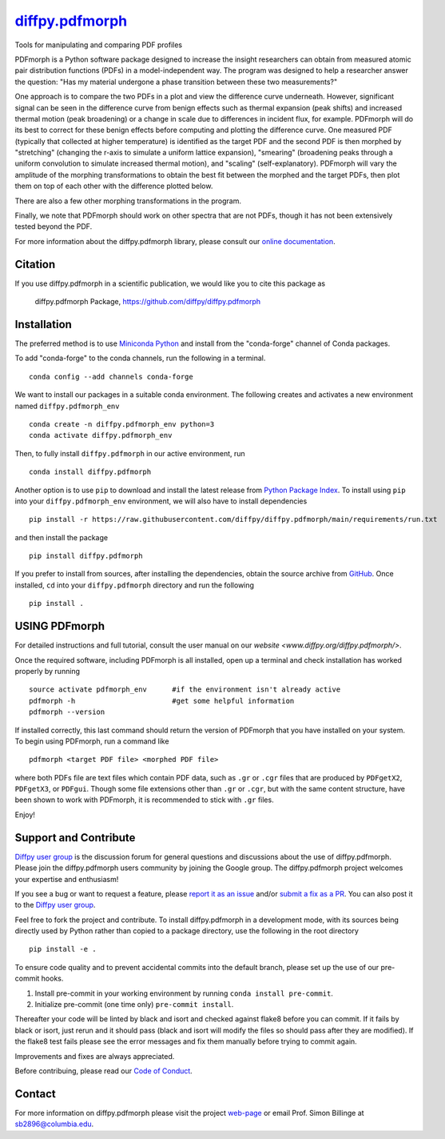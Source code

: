 |Icon| `diffpy.pdfmorph <https://diffpy.github.io/diffpy.pdfmorph>`_
====================================================================

.. |Icon| image:: https://avatars.githubusercontent.com/diffpy
        :target: https://diffpy.github.io/diffpy.pdfmorph
        :height: 100px

|PyPi| |Forge| |PythonVersion| |PR|

|CI| |Codecov| |Black| |Tracking|

.. |Black| image:: https://img.shields.io/badge/code_style-black-black
        :target: https://github.com/psf/black

.. |CI| image:: https://github.com/diffpy/diffpy.pdfmorph/actions/workflows/main.yml/badge.svg
        :target: https://github.com/diffpy/diffpy.pdfmorph/actions/workflows/main.yml

.. |Codecov| image:: https://codecov.io/gh/diffpy/diffpy.pdfmorph/branch/main/graph/badge.svg
        :target: https://codecov.io/gh/diffpy/diffpy.pdfmorph

.. |Forge| image:: https://img.shields.io/conda/vn/conda-forge/diffpy.pdfmorph
        :target: https://anaconda.org/conda-forge/diffpy.pdfmorph

.. |PR| image:: https://img.shields.io/badge/PR-Welcome-29ab47ff

.. |PyPi| image:: https://img.shields.io/pypi/v/diffpy.pdfmorph
        :target: https://pypi.org/project/diffpy.pdfmorph/

.. |PythonVersion| image:: https://img.shields.io/pypi/pyversions/diffpy.pdfmorph
        :target: https://pypi.org/project/diffpy.pdfmorph/

.. |Tracking| image:: https://img.shields.io/badge/issue_tracking-github-blue
        :target: https://github.com/diffpy/diffpy.pdfmorph/issues

Tools for manipulating and comparing PDF profiles

PDFmorph is a Python software package designed to increase the insight
researchers can obtain from measured atomic pair distribution functions
(PDFs) in a model-independent way. The program was designed to help a
researcher answer the question: "Has my material undergone a phase
transition between these two measurements?"

One approach is to compare the two PDFs in a plot and view the difference
curve underneath. However, significant signal can be seen in the
difference curve from benign effects such as thermal expansion (peak
shifts) and increased thermal motion (peak broadening) or a change in
scale due to differences in incident flux, for example. PDFmorph will
do its best to correct for these benign effects before computing and
plotting the difference curve. One measured PDF (typically that collected
at higher temperature) is identified as the target PDF and the second
PDF is then morphed by "stretching" (changing the r-axis to simulate a
uniform lattice expansion), "smearing" (broadening peaks through a
uniform convolution to simulate increased thermal motion), and "scaling"
(self-explanatory). PDFmorph will vary the amplitude of the morphing
transformations to obtain the best fit between the morphed and the target
PDFs, then plot them on top of each other with the difference plotted
below.

There are also a few other morphing transformations in the program.

Finally, we note that PDFmorph should work on other spectra that are not
PDFs, though it has not been extensively tested beyond the PDF.


For more information about the diffpy.pdfmorph library, please consult our `online documentation <https://diffpy.github.io/diffpy.pdfmorph>`_.

Citation
--------

If you use diffpy.pdfmorph in a scientific publication, we would like you to cite this package as

        diffpy.pdfmorph Package, https://github.com/diffpy/diffpy.pdfmorph

Installation
------------

The preferred method is to use `Miniconda Python
<https://docs.conda.io/projects/miniconda/en/latest/miniconda-install.html>`_
and install from the "conda-forge" channel of Conda packages.

To add "conda-forge" to the conda channels, run the following in a terminal. ::

        conda config --add channels conda-forge

We want to install our packages in a suitable conda environment.
The following creates and activates a new environment named ``diffpy.pdfmorph_env`` ::

        conda create -n diffpy.pdfmorph_env python=3
        conda activate diffpy.pdfmorph_env

Then, to fully install ``diffpy.pdfmorph`` in our active environment, run ::

        conda install diffpy.pdfmorph

Another option is to use ``pip`` to download and install the latest release from
`Python Package Index <https://pypi.python.org>`_.
To install using ``pip`` into your ``diffpy.pdfmorph_env`` environment, we will also have to install dependencies ::

        pip install -r https://raw.githubusercontent.com/diffpy/diffpy.pdfmorph/main/requirements/run.txt

and then install the package ::

        pip install diffpy.pdfmorph

If you prefer to install from sources, after installing the dependencies, obtain the source archive from
`GitHub <https://github.com/diffpy/diffpy.pdfmorph/>`_. Once installed, ``cd`` into your ``diffpy.pdfmorph`` directory
and run the following ::

        pip install .

USING PDFmorph
------------------------------------------------------------------------

For detailed instructions and full tutorial, consult the user manual
on our `website <www.diffpy.org/diffpy.pdfmorph/>`.

Once the required software, including PDFmorph is all installed, open
up a terminal and check installation has worked properly by running ::

	source activate pdfmorph_env      #if the environment isn't already active
	pdfmorph -h			  #get some helpful information
	pdfmorph --version

If installed correctly, this last command should return the version
of PDFmorph that you have installed on your system. To begin using
PDFmorph, run a command like ::

	pdfmorph <target PDF file> <morphed PDF file>

where both PDFs file are text files which contain PDF data, such as ``.gr``
or ``.cgr`` files that are produced by ``PDFgetX2``, ``PDFgetX3``,
or ``PDFgui``. Though some file extensions other than ``.gr`` or ``.cgr``,
but with the same content structure, have been shown to work with
PDFmorph, it is recommended to stick with ``.gr`` files.

Enjoy!


Support and Contribute
----------------------

`Diffpy user group <https://groups.google.com/g/diffpy-users>`_ is the discussion forum for general questions and discussions about the use of diffpy.pdfmorph. Please join the diffpy.pdfmorph users community by joining the Google group. The diffpy.pdfmorph project welcomes your expertise and enthusiasm!

If you see a bug or want to request a feature, please `report it as an issue <https://github.com/diffpy/diffpy.pdfmorph/issues>`_ and/or `submit a fix as a PR <https://github.com/diffpy/diffpy.pdfmorph/pulls>`_. You can also post it to the `Diffpy user group <https://groups.google.com/g/diffpy-users>`_. 

Feel free to fork the project and contribute. To install diffpy.pdfmorph
in a development mode, with its sources being directly used by Python
rather than copied to a package directory, use the following in the root
directory ::

        pip install -e .

To ensure code quality and to prevent accidental commits into the default branch, please set up the use of our pre-commit
hooks.

1. Install pre-commit in your working environment by running ``conda install pre-commit``.

2. Initialize pre-commit (one time only) ``pre-commit install``.

Thereafter your code will be linted by black and isort and checked against flake8 before you can commit.
If it fails by black or isort, just rerun and it should pass (black and isort will modify the files so should
pass after they are modified). If the flake8 test fails please see the error messages and fix them manually before
trying to commit again.

Improvements and fixes are always appreciated.

Before contribuing, please read our `Code of Conduct <https://github.com/diffpy/diffpy.pdfmorph/blob/main/CODE_OF_CONDUCT.rst>`_.

Contact
-------

For more information on diffpy.pdfmorph please visit the project `web-page <https://diffpy.github.io/>`_ or email Prof. Simon Billinge at sb2896@columbia.edu.
